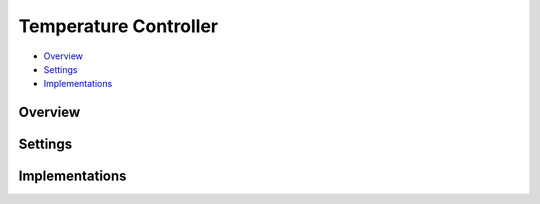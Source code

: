 Temperature Controller
======================

* Overview_
* Settings_
* Implementations_

Overview
--------

Settings
--------


Implementations
---------------

